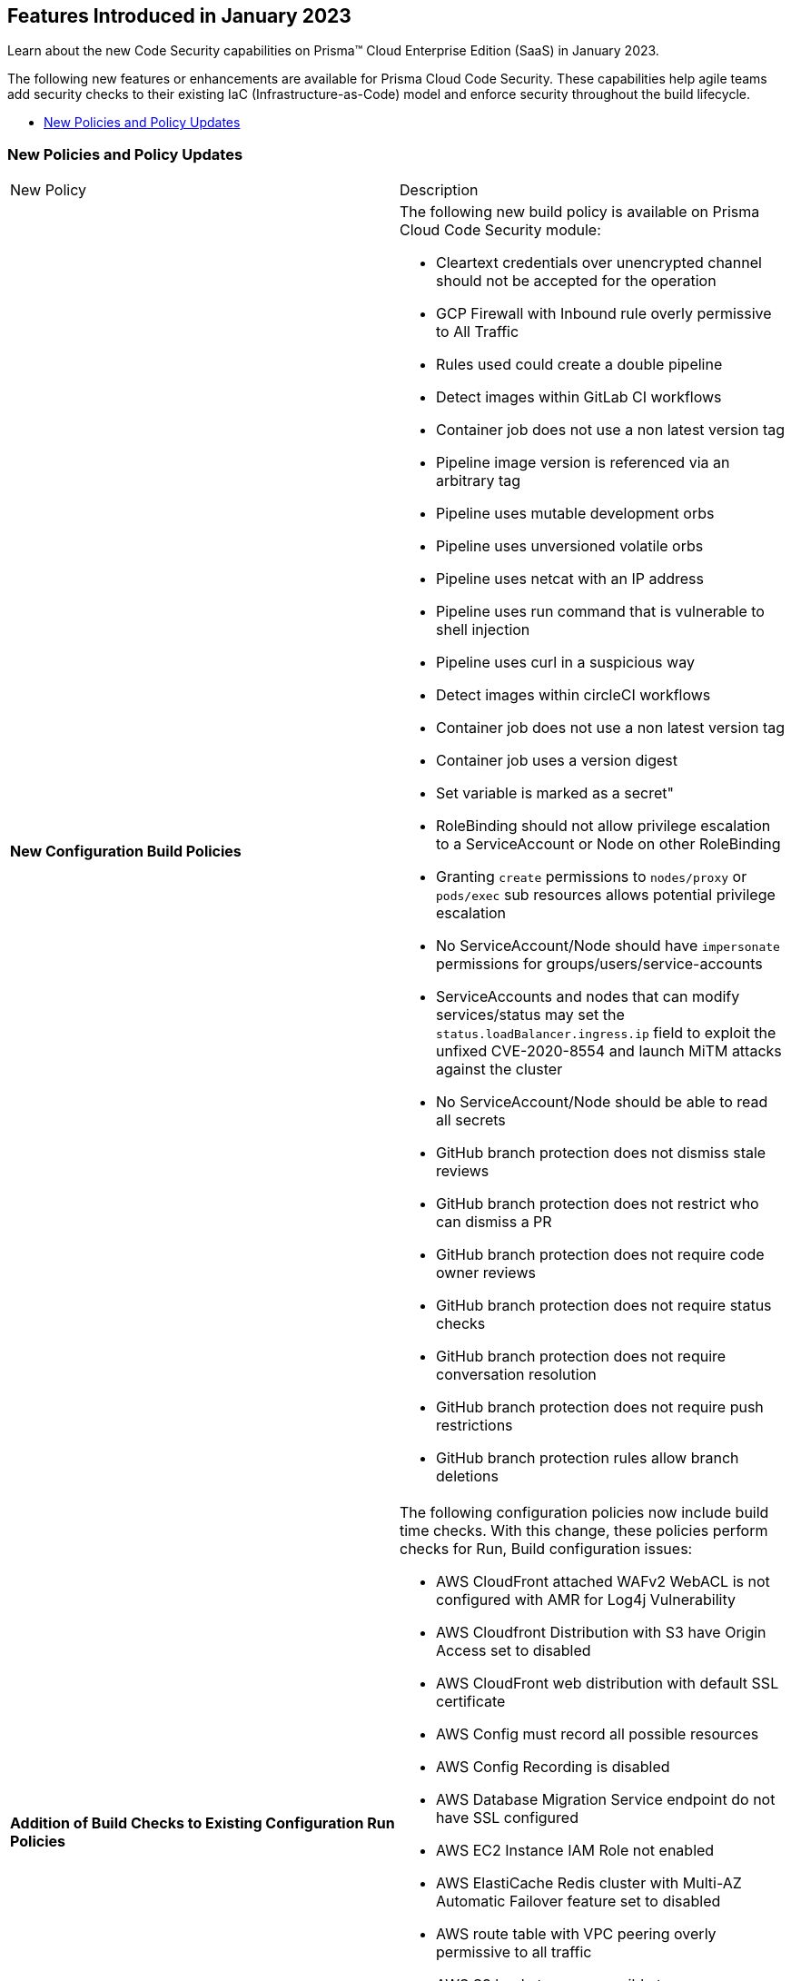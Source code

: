 
== Features Introduced in January 2023

Learn about the new Code Security capabilities on Prisma™ Cloud Enterprise Edition (SaaS) in January 2023.

The following new features or enhancements are available for Prisma Cloud Code Security. These capabilities help agile teams add security checks to their existing IaC (Infrastructure-as-Code) model and enforce security throughout the build lifecycle.

* <<new-policies-and-policy-updates>>


[#new-policies-and-policy-updates]
=== New Policies and Policy Updates

[cols="50%a,50%a"]
|===
|New Policy
|Description


|*New Configuration Build Policies*

|The following new build policy is available on Prisma Cloud Code Security module:

* Cleartext credentials over unencrypted channel should not be accepted for the operation
* GCP Firewall with Inbound rule overly permissive to All Traffic
* Rules used could create a double pipeline
* Detect images within GitLab CI workflows
* Container job does not use a non latest version tag
* Pipeline image version is referenced via an arbitrary tag
* Pipeline uses mutable development orbs
* Pipeline uses unversioned volatile orbs
* Pipeline uses netcat with an IP address
* Pipeline uses run command that is vulnerable to shell injection
* Pipeline uses curl in a suspicious way
* Detect images within circleCI workflows
* Container job does not use a non latest version tag
* Container job uses a version digest
* Set variable is marked as a secret"
* RoleBinding should not allow privilege escalation to a ServiceAccount or Node on other RoleBinding
* Granting `create` permissions to `nodes/proxy` or `pods/exec` sub resources allows potential privilege escalation
* No ServiceAccount/Node should have `impersonate` permissions for groups/users/service-accounts
* ServiceAccounts and nodes that can modify services/status may set the `status.loadBalancer.ingress.ip` field to exploit the unfixed CVE-2020-8554 and launch MiTM attacks against the cluster
* No ServiceAccount/Node should be able to read all secrets
* GitHub branch protection does not dismiss stale reviews
* GitHub branch protection does not restrict who can dismiss a PR
* GitHub branch protection does not require code owner reviews
* GitHub branch protection does not require status checks
* GitHub branch protection does not require conversation resolution
* GitHub branch protection does not require push restrictions
* GitHub branch protection rules allow branch deletions 	

|*Addition of Build Checks to Existing Configuration Run Policies*

|The following configuration policies now include build time checks. With this change, these policies perform checks for Run, Build configuration issues:

* AWS CloudFront attached WAFv2 WebACL is not configured with AMR for Log4j Vulnerability
* AWS Cloudfront Distribution with S3 have Origin Access set to disabled
* AWS CloudFront web distribution with default SSL certificate
* AWS Config must record all possible resources
* AWS Config Recording is disabled
* AWS Database Migration Service endpoint do not have SSL configured
* AWS EC2 Instance IAM Role not enabled
* AWS ElastiCache Redis cluster with Multi-AZ Automatic Failover feature set to disabled
* AWS route table with VPC peering overly permissive to all traffic
* AWS S3 buckets are accessible to any authenticated user
* GCP Cloud Function HTTP trigger is not secured
* GCP Firewall with Inbound rule overly permissive to All Traffic
* GCP GCR Container Vulnerability Scanning is disabled


|===